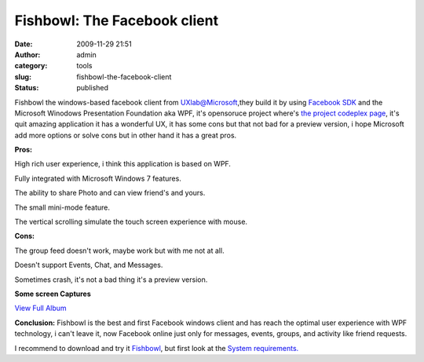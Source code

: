 Fishbowl: The Facebook client
#############################
:date: 2009-11-29 21:51
:author: admin
:category: tools
:slug: fishbowl-the-facebook-client
:status: published

Fishbowl the windows-based facebook client from UXlab@Microsoft,they
build it by using `Facebook
SDK <http://msdn.microsoft.com/en-us/windows/ee388574.aspx>`__ and the
Microsoft Winodows Presentation Foundation aka WPF, it's opensoruce
project where's `the project codeplex
page <http://fishbowl.codeplex.com/>`__, it's quit amazing application
it has a wonderful UX, it has some cons but that not bad for a preview
version, i hope Microsoft add more options or solve cons but in other
hand it has a great pros.

.. raw:: html

   <p>

| **Pros:**

.. raw:: html

   </ul>
   <li>

High rich user experience, i think this application is based on WPF.

.. raw:: html

   </li>
   <li>

Fully integrated with Microsoft Windows 7 features.

.. raw:: html

   </li>
   <li>

The ability to share Photo and can view friend's and yours.

.. raw:: html

   </li>
   <li>

The small mini-mode feature.

.. raw:: html

   </li>
   <li>

The vertical scrolling simulate the touch screen experience with mouse.

.. raw:: html

   </li>
   <p>

| **Cons:**

.. raw:: html

   </ul>
   <li>

The group feed doesn't work, maybe work but with me not at all.

.. raw:: html

   </li>
   <li>

Doesn't support Events, Chat, and Messages.

.. raw:: html

   </li>
   <li>

Sometimes crash, it's not a bad thing it's a preview version.

.. raw:: html

   </li>

**Some screen Captures**

.. raw:: html

   <div
   id="scid:66721397-FF69-4ca6-AEC4-17E6B3208830:73710adc-6734-44d6-bce0-44a7579cf11d"
   class="wlWriterEditableSmartContent"
   style="float:none; display:inline; margin:0px; padding:0px 0px 0px 0px;">

|View fishbowl|

.. raw:: html

   <div style="width:400px;text-align:right;">

`View Full
Album <http://cid-7d7052e2d56ee805.skydrive.live.com/redir.aspx?page=browse&resid=7D7052E2D56EE805!287&ct=photos>`__

.. raw:: html

   </div>

.. raw:: html

   </div>

**Conclusion:** Fishbowl is the best and first Facebook windows client
and has reach the optimal user experience with WPF technology, i can't
leave it, now Facebook online just only for messages, events, groups,
and activity like friend requests.

I recommend to download and try it
`Fishbowl <http://www.fishbowlclient.com/GetFishbowl.exe>`__, but first
look at the `System
requirements. <http://www.fishbowlclient.com/SystemRequirements.htm>`__

.. |View fishbowl| image:: http://www.emadmokhtar.com/wp-content/uploads/2011/11/WindowsLiveWriter/Fishbowl_1A43/InlineRepresentation5247ccfa-0af6-421f-9e9d-0338ae5cb0ba.jpg
   :target: http://cid-7d7052e2d56ee805.skydrive.live.com/redir.aspx?page=browse&resid=7D7052E2D56EE805!287&ct=photos
